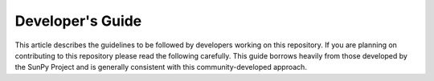 .. _index:

Developer's Guide
==================

This article describes the guidelines to be followed by developers working on this repository.
If you are planning on contributing to this repository please read the following carefully.
This guide borrows heavily from those developed by the SunPy Project and is generally consistent with this community-developed approach.


.. .. toctree::
..    :maxdepth: 6
..    :caption: Contents:
   
..    dev_env
..    maintainer_workflow
..    coding_standards
..    docs
..    tests
   